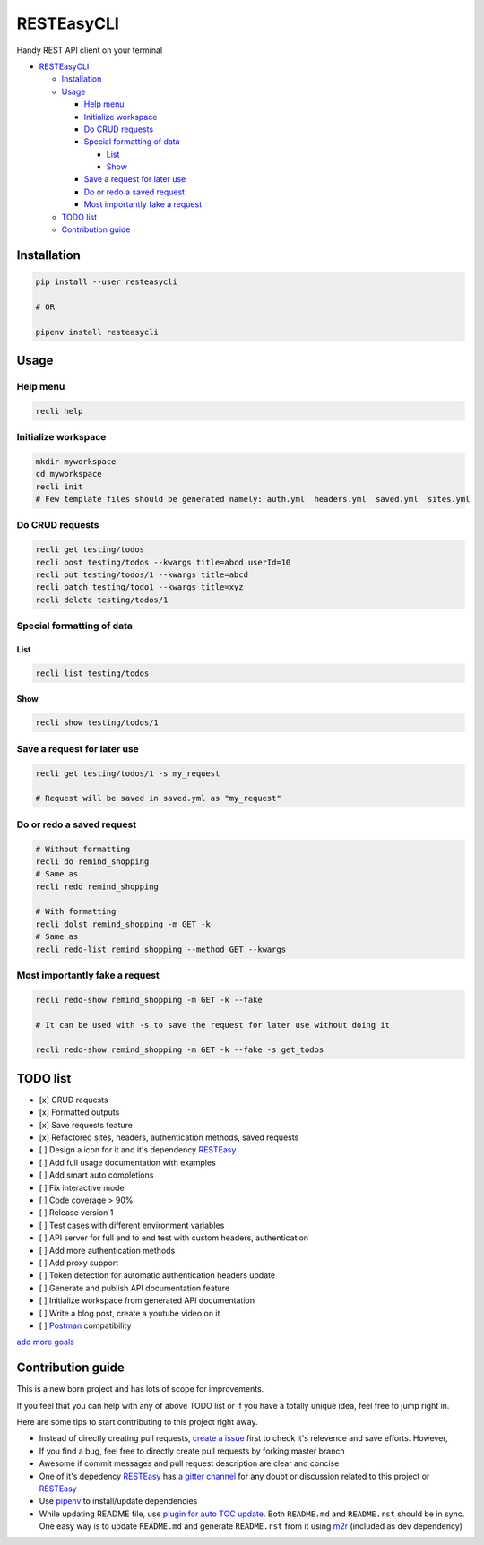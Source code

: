 
RESTEasyCLI
===========

Handy REST API client on your terminal


.. image:: https://img.shields.io/pypi/v/RESTEasyCLI.svg
   :target: https://pypi.org/project/RESTEasyCLI
   :alt: PyPI version


.. image:: https://travis-ci.org/rapidstack/RESTEasyCLI.svg?branch=master
   :target: https://travis-ci.org/rapidstack/RESTEasyCLI
   :alt: Build Status



.. image:: https://asciinema.org/a/219065.svg
   :target: https://asciinema.org/a/219065
   :alt: asciicast



* `RESTEasyCLI <#resteasycli>`_

  * `Installation <#installation>`_
  * `Usage <#usage>`_

    * `Help menu <#help-menu>`_
    * `Initialize workspace <#initialize-workspace>`_
    * `Do CRUD requests <#do-crud-requests>`_
    * `Special formatting of data <#special-formatting-of-data>`_

      * `List <#list>`_
      * `Show <#show>`_

    * `Save a request for later use <#save-a-request-for-later-use>`_
    * `Do or redo a saved request <#do-or-redo-a-saved-request>`_
    * `Most importantly fake a request <#most-importantly-fake-a-request>`_

  * `TODO list <#todo-list>`_
  * `Contribution guide <#contribution-guide>`_

Installation
------------

.. code-block:: bash

   pip install --user resteasycli

   # OR

   pipenv install resteasycli

Usage
-----

Help menu
^^^^^^^^^

.. code-block:: bash

   recli help

Initialize workspace
^^^^^^^^^^^^^^^^^^^^

.. code-block:: bash

   mkdir myworkspace
   cd myworkspace
   recli init
   # Few template files should be generated namely: auth.yml  headers.yml  saved.yml  sites.yml

Do CRUD requests
^^^^^^^^^^^^^^^^

.. code-block:: bash

   recli get testing/todos
   recli post testing/todos --kwargs title=abcd userId=10
   recli put testing/todos/1 --kwargs title=abcd
   recli patch testing/todo1 --kwargs title=xyz
   recli delete testing/todos/1

Special formatting of data
^^^^^^^^^^^^^^^^^^^^^^^^^^

List
~~~~

.. code-block:: bash

   recli list testing/todos

Show
~~~~

.. code-block:: bash

   recli show testing/todos/1

Save a request for later use
^^^^^^^^^^^^^^^^^^^^^^^^^^^^

.. code-block:: bash

   recli get testing/todos/1 -s my_request

   # Request will be saved in saved.yml as "my_request"

Do or redo a saved request
^^^^^^^^^^^^^^^^^^^^^^^^^^

.. code-block:: bash

   # Without formatting
   recli do remind_shopping
   # Same as
   recli redo remind_shopping

   # With formatting
   recli dolst remind_shopping -m GET -k
   # Same as
   recli redo-list remind_shopping --method GET --kwargs

Most importantly fake a request
^^^^^^^^^^^^^^^^^^^^^^^^^^^^^^^

.. code-block:: bash

   recli redo-show remind_shopping -m GET -k --fake

   # It can be used with -s to save the request for later use without doing it

   recli redo-show remind_shopping -m GET -k --fake -s get_todos

TODO list
---------


* [x] CRUD requests
* [x] Formatted outputs 
* [x] Save requests feature
* [x] Refactored sites, headers, authentication methods, saved requests
* [ ] Design a icon for it and it's dependency `RESTEasy <https://github.com/rapidstack/RESTEasy>`_
* [ ] Add full usage documentation with examples
* [ ] Add smart auto completions
* [ ] Fix interactive mode
* [ ] Code coverage > 90%
* [ ] Release version 1
* [ ] Test cases with different environment variables
* [ ] API server for full end to end test with custom headers, authentication
* [ ] Add more authentication methods
* [ ] Add proxy support
* [ ] Token detection for automatic authentication headers update
* [ ] Generate and publish API documentation feature
* [ ] Initialize workspace from generated API documentation
* [ ] Write a blog post, create a youtube video on it
* [ ] `Postman <https://www.getpostman.com>`_ compatibility

`add more goals <https://github.com/rapidstack/RESTEasyCLI/issues/new>`_

Contribution guide
------------------

This is a new born project and has lots of scope for improvements.

If you feel that you can help with any of above TODO list or if you have a totally unique idea, feel free to jump right in.

Here are some tips to start contributing to this project right away.


* Instead of directly creating pull requests, `create a issue <https://github.com/rapidstack/RESTEasyCLI/issues/new>`_ first to check it's relevence and save efforts. However,
* If you find a bug, feel free to directly create pull requests by forking master branch
* Awesome if commit messages and pull request description are clear and concise
* One of it's depedency `RESTEasy <https://github.com/rapidstack/RESTEasy>`_ has `a gitter channel <https://gitter.im/rapidstack/RESTEasy>`_ for any doubt or discussion related to this project or `RESTEasy <https://github.com/rapidstack/RESTEasy>`_
* Use `pipenv <https://github.com/pypa/pipenv>`_ to install/update dependencies
* While updating README file, use `plugin for auto TOC update <https://github.com/ekalinin/github-markdown-toc>`_. Both ``README.md`` and ``README.rst`` should be in sync. One easy way is to update ``README.md`` and generate ``README.rst`` from it using `m2r <https://github.com/miyakogi/m2r>`_ (included as dev dependency)
